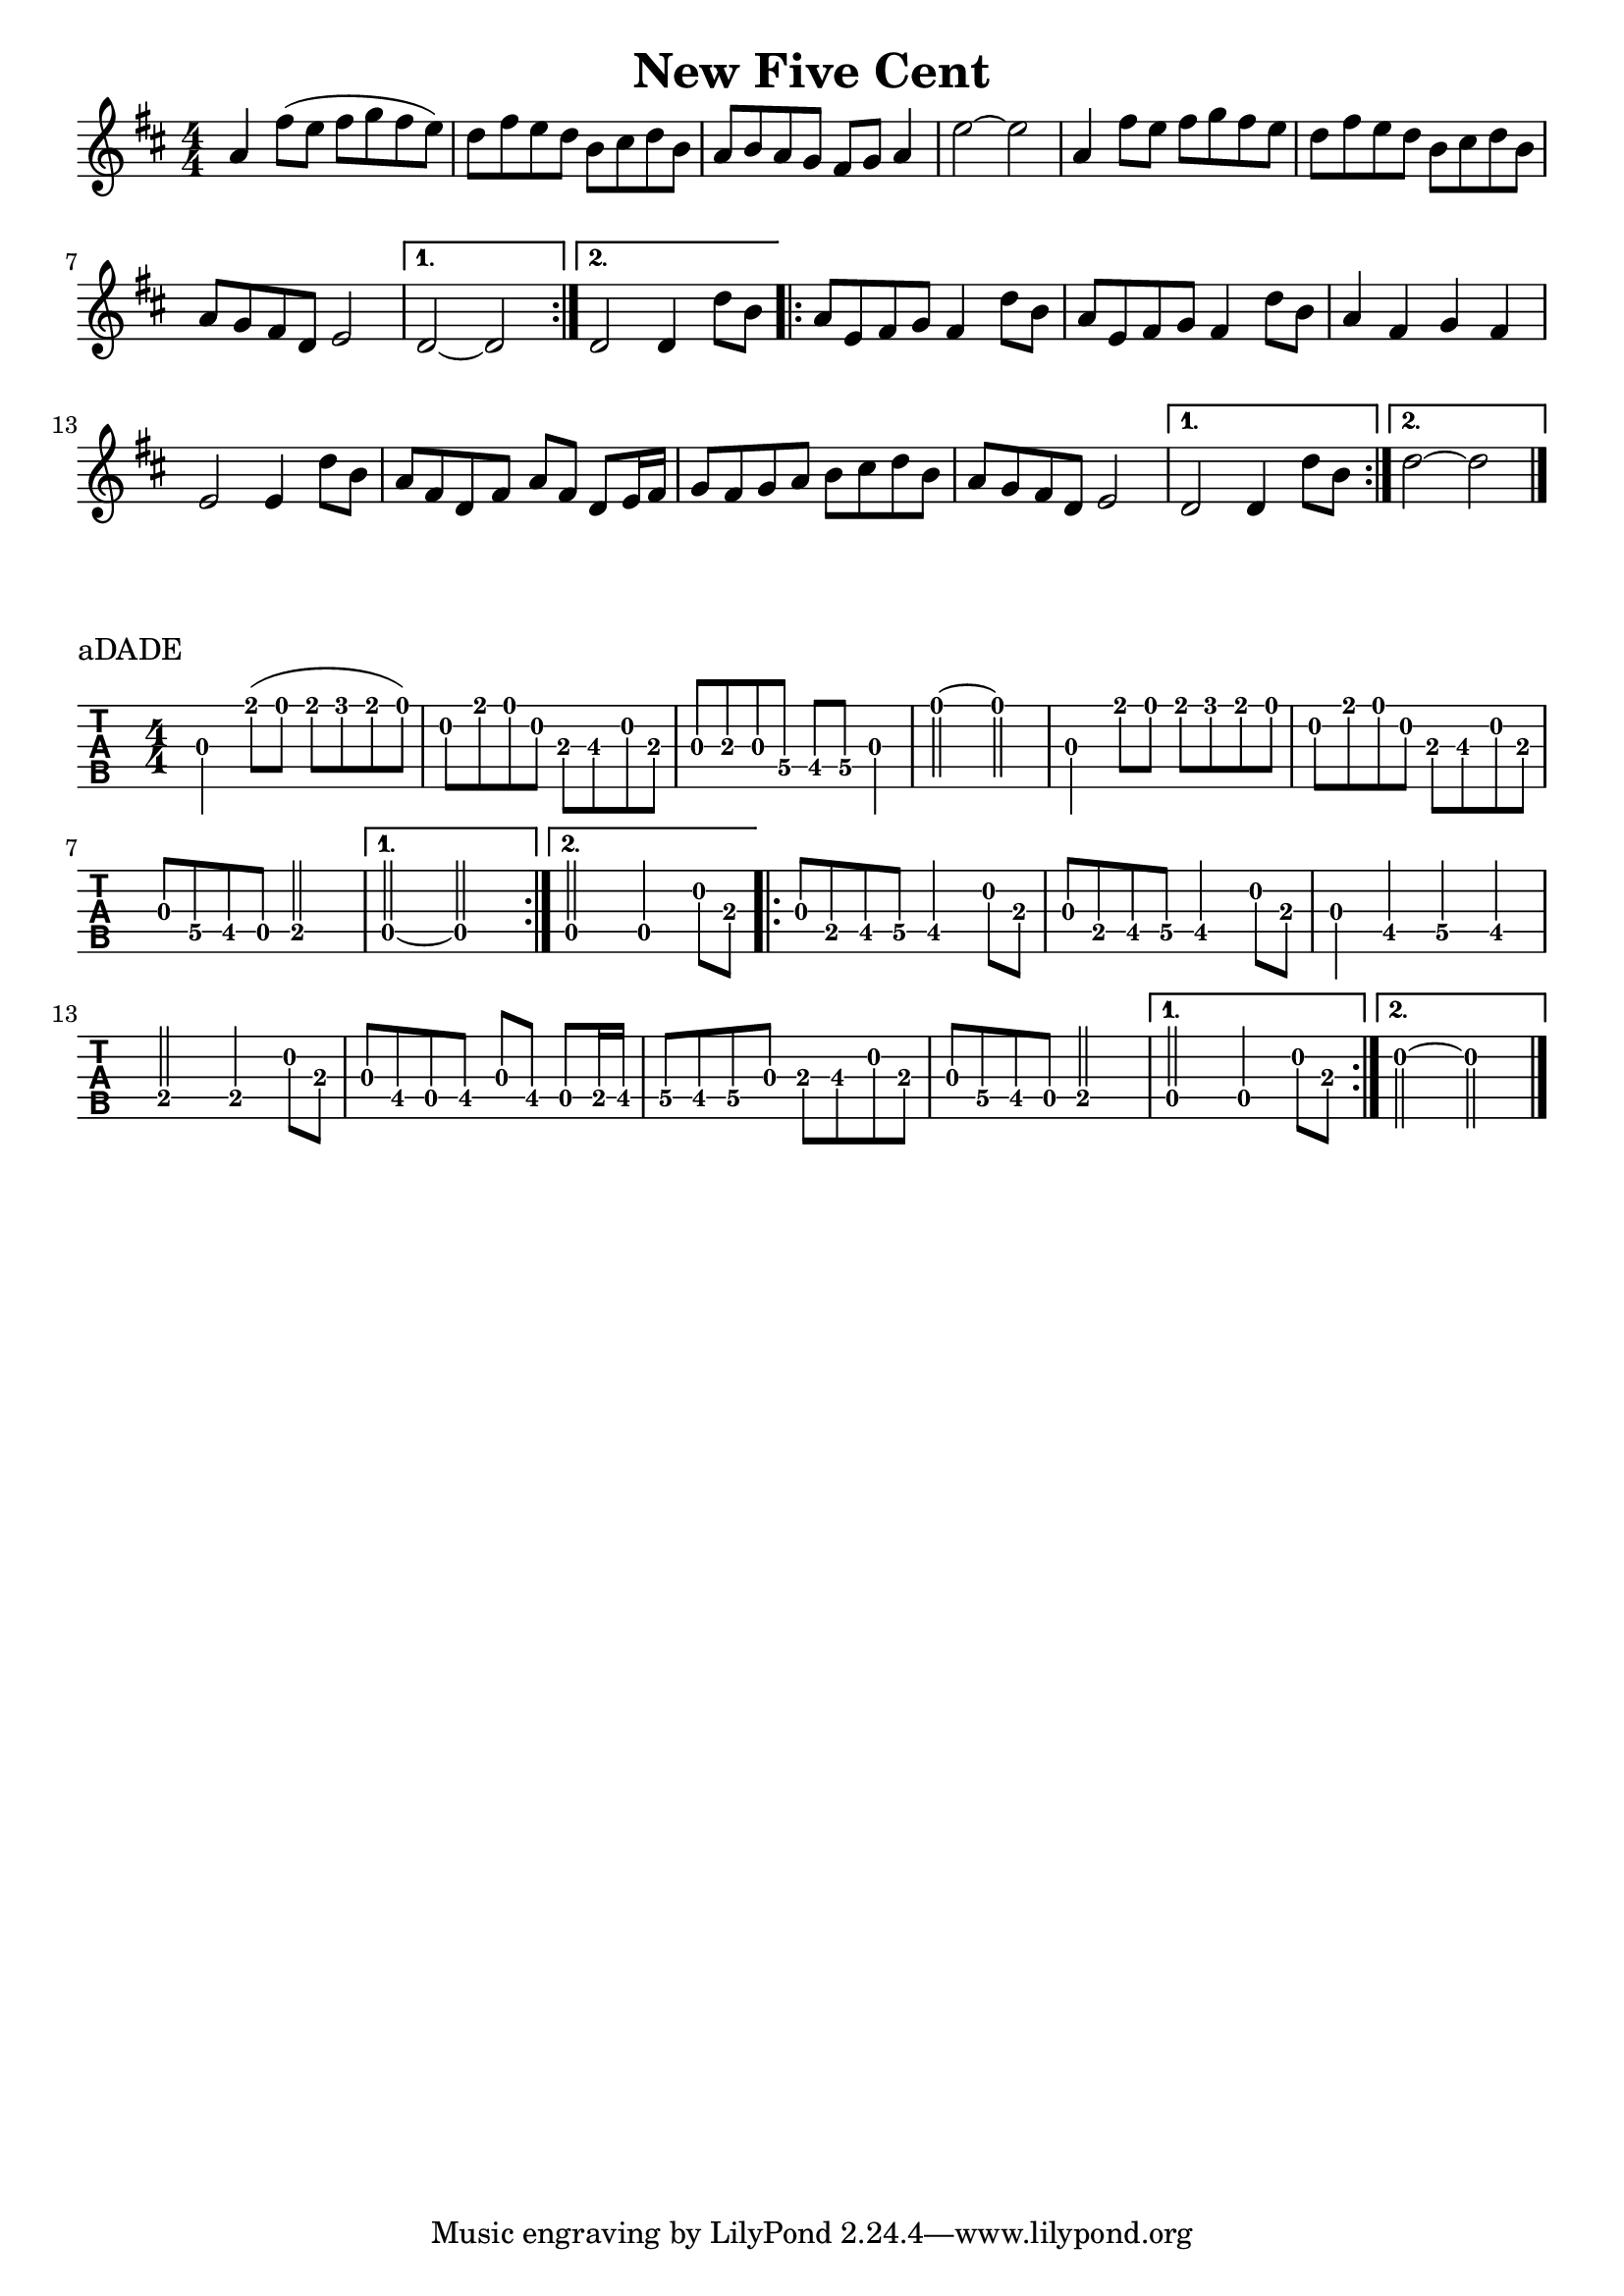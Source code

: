 \version "2.22.1"
\paper { indent=0 }
\header {title="New Five Cent"}
music ={
\time 4/4
\repeat volta 2 {
 g'4\3 e''8\1( d''8\1 e''8\1 f''8\1 e''8\1 d''8\1) c''8\2 e''8\1 d''8\1 c''8\2 a'8\3 b'8\3 c''8\2 a'8\3 g'8\3 a'8\3 g'8\3 f'8\4 e'8\4 f'8\4 g'4\3 d''2\1~ d''2\1 g'4\3 e''8\1 d''8\1 e''8\1 f''8\1 e''8\1 d''8\1 c''8\2 e''8\1 d''8\1 c''8\2 a'8\3 b'8\3 c''8\2 a'8\3 g'8\3 f'8\4 e'8\4 c'8\4 d'2\4 
}
\alternative {
{
c'2\4~ c'2\4
}
{
c'2\4 c'4\4 c''8\2 a'8\3
}
}
\repeat volta 2 {
 g'8\3 d'8\4 e'8\4 f'8\4 e'4\4 c''8\2 a'8\3 g'8\3 d'8\4 e'8\4 f'8\4 e'4\4 c''8\2 a'8\3 g'4\3 e'4\4 f'4\4 e'4\4 d'2\4 d'4\4 c''8\2 a'8\3 g'8\3 e'8\4 c'8\4 e'8\4 g'8\3 e'8\4 c'8\4 d'16\4 e'16\4 f'8\4 e'8\4 f'8\4 g'8\3 a'8\3 b'8\3 c''8\2 a'8\3 g'8\3 f'8\4 e'8\4 c'8\4 d'2\4 
}
\alternative {
{
c'2\4 c'4\4 c''8\2 a'8\3
}
{
c''2\2~ c''2\2
}
}
\bar "|."
}
                                                                
                                                                                
\score {                                                                       
\new Staff \with {                                                             
     \omit StringNumber                                                         
     }                                                                          
     {                                                                          
      \key d \major                                                             
      \numericTimeSignature                                                    
      {\transpose c d {\music}}                                               
}                                                                               
}                                                                               
\score {                                                                       
\new TabStaff \with {                                                         
    tablatureFormat = #fret-number-tablature-format-banjo                       
    stringTunings = \stringTuning <a'' d' a' d'' e''>                          
  }                                                                             
  {                                                                             
    {                                                                           
      \clef moderntab                                                          
      \numericTimeSignature                                                    
      \tabFullNotation                                                         
      {\transpose c d {\music}}                                               
    }                                                                           
  }                                                                             
\header {                                                                       
  piece = "aDADE"                                                               
}                                                                               
}                                                                               

